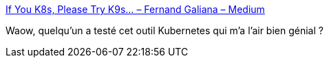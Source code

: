 :jbake-type: post
:jbake-status: published
:jbake-title: If You K8s, Please Try K9s… – Fernand Galiana – Medium
:jbake-tags: kubernetes,software,interface,_mois_févr.,_année_2019
:jbake-date: 2019-02-04
:jbake-depth: ../
:jbake-uri: shaarli/1549306930000.adoc
:jbake-source: https://nicolas-delsaux.hd.free.fr/Shaarli?searchterm=https%3A%2F%2Fmedium.com%2F%40fernand.galiana%2Fif-you-k8s-please-try-k9s-82ea30eb9aa3&searchtags=kubernetes+software+interface+_mois_f%C3%A9vr.+_ann%C3%A9e_2019
:jbake-style: shaarli

https://medium.com/@fernand.galiana/if-you-k8s-please-try-k9s-82ea30eb9aa3[If You K8s, Please Try K9s… – Fernand Galiana – Medium]

Waow, quelqu'un a testé cet outil Kubernetes qui m'a l'air bien génial ?
